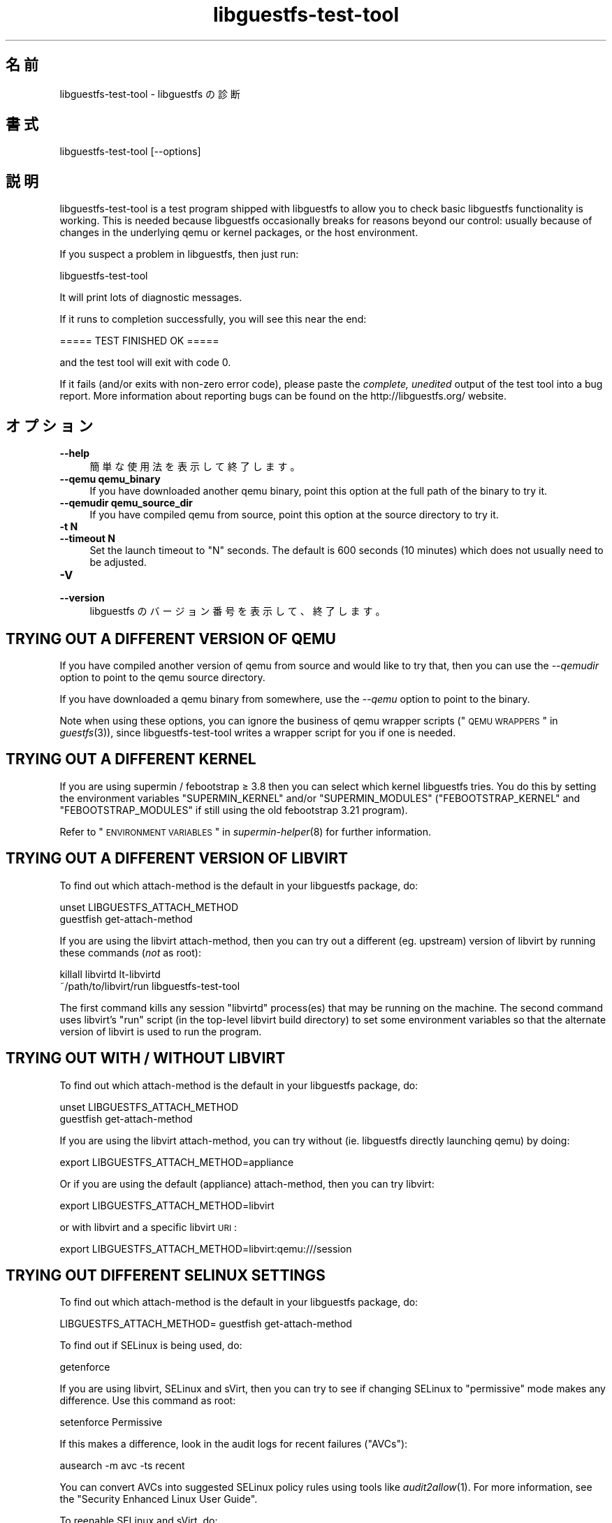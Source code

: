 .\" Automatically generated by Podwrapper::Man 1.21.25 (Pod::Simple 3.20)
.\"
.\" Standard preamble:
.\" ========================================================================
.de Sp \" Vertical space (when we can't use .PP)
.if t .sp .5v
.if n .sp
..
.de Vb \" Begin verbatim text
.ft CW
.nf
.ne \\$1
..
.de Ve \" End verbatim text
.ft R
.fi
..
.\" Set up some character translations and predefined strings.  \*(-- will
.\" give an unbreakable dash, \*(PI will give pi, \*(L" will give a left
.\" double quote, and \*(R" will give a right double quote.  \*(C+ will
.\" give a nicer C++.  Capital omega is used to do unbreakable dashes and
.\" therefore won't be available.  \*(C` and \*(C' expand to `' in nroff,
.\" nothing in troff, for use with C<>.
.tr \(*W-
.ds C+ C\v'-.1v'\h'-1p'\s-2+\h'-1p'+\s0\v'.1v'\h'-1p'
.ie n \{\
.    ds -- \(*W-
.    ds PI pi
.    if (\n(.H=4u)&(1m=24u) .ds -- \(*W\h'-12u'\(*W\h'-12u'-\" diablo 10 pitch
.    if (\n(.H=4u)&(1m=20u) .ds -- \(*W\h'-12u'\(*W\h'-8u'-\"  diablo 12 pitch
.    ds L" ""
.    ds R" ""
.    ds C` ""
.    ds C' ""
'br\}
.el\{\
.    ds -- \|\(em\|
.    ds PI \(*p
.    ds L" ``
.    ds R" ''
'br\}
.\"
.\" Escape single quotes in literal strings from groff's Unicode transform.
.ie \n(.g .ds Aq \(aq
.el       .ds Aq '
.\"
.\" If the F register is turned on, we'll generate index entries on stderr for
.\" titles (.TH), headers (.SH), subsections (.SS), items (.Ip), and index
.\" entries marked with X<> in POD.  Of course, you'll have to process the
.\" output yourself in some meaningful fashion.
.ie \nF \{\
.    de IX
.    tm Index:\\$1\t\\n%\t"\\$2"
..
.    nr % 0
.    rr F
.\}
.el \{\
.    de IX
..
.\}
.\" ========================================================================
.\"
.IX Title "libguestfs-test-tool 1"
.TH libguestfs-test-tool 1 "2013-03-29" "libguestfs-1.21.25" "Virtualization Support"
.\" For nroff, turn off justification.  Always turn off hyphenation; it makes
.\" way too many mistakes in technical documents.
.if n .ad l
.nh
.SH "名前"
.IX Header "名前"
libguestfs-test-tool \- libguestfs の診断
.SH "書式"
.IX Header "書式"
.Vb 1
\& libguestfs\-test\-tool [\-\-options]
.Ve
.SH "説明"
.IX Header "説明"
libguestfs-test-tool is a test program shipped with libguestfs to allow you
to check basic libguestfs functionality is working.  This is needed because
libguestfs occasionally breaks for reasons beyond our control: usually
because of changes in the underlying qemu or kernel packages, or the host
environment.
.PP
If you suspect a problem in libguestfs, then just run:
.PP
.Vb 1
\& libguestfs\-test\-tool
.Ve
.PP
It will print lots of diagnostic messages.
.PP
If it runs to completion successfully, you will see this near the end:
.PP
.Vb 1
\& ===== TEST FINISHED OK =====
.Ve
.PP
and the test tool will exit with code 0.
.PP
If it fails (and/or exits with non-zero error code), please paste the
\&\fIcomplete, unedited\fR output of the test tool into a bug report.  More
information about reporting bugs can be found on the
http://libguestfs.org/ website.
.SH "オプション"
.IX Header "オプション"
.IP "\fB\-\-help\fR" 4
.IX Item "--help"
簡単な使用法を表示して終了します。
.IP "\fB\-\-qemu qemu_binary\fR" 4
.IX Item "--qemu qemu_binary"
If you have downloaded another qemu binary, point this option at the full
path of the binary to try it.
.IP "\fB\-\-qemudir qemu_source_dir\fR" 4
.IX Item "--qemudir qemu_source_dir"
If you have compiled qemu from source, point this option at the source
directory to try it.
.IP "\fB\-t N\fR" 4
.IX Item "-t N"
.PD 0
.IP "\fB\-\-timeout N\fR" 4
.IX Item "--timeout N"
.PD
Set the launch timeout to \f(CW\*(C`N\*(C'\fR seconds.  The default is 600 seconds (10
minutes) which does not usually need to be adjusted.
.IP "\fB\-V\fR" 4
.IX Item "-V"
.PD 0
.IP "\fB\-\-version\fR" 4
.IX Item "--version"
.PD
libguestfs のバージョン番号を表示して、終了します。
.SH "TRYING OUT A DIFFERENT VERSION OF QEMU"
.IX Header "TRYING OUT A DIFFERENT VERSION OF QEMU"
If you have compiled another version of qemu from source and would like to
try that, then you can use the \fI\-\-qemudir\fR option to point to the qemu
source directory.
.PP
If you have downloaded a qemu binary from somewhere, use the \fI\-\-qemu\fR
option to point to the binary.
.PP
Note when using these options, you can ignore the business of qemu wrapper
scripts (\*(L"\s-1QEMU\s0 \s-1WRAPPERS\s0\*(R" in \fIguestfs\fR\|(3)), since libguestfs-test-tool writes a
wrapper script for you if one is needed.
.SH "TRYING OUT A DIFFERENT KERNEL"
.IX Header "TRYING OUT A DIFFERENT KERNEL"
If you are using supermin / febootstrap ≥ 3.8 then you can select which
kernel libguestfs tries.  You do this by setting the environment variables
\&\f(CW\*(C`SUPERMIN_KERNEL\*(C'\fR and/or \f(CW\*(C`SUPERMIN_MODULES\*(C'\fR (\f(CW\*(C`FEBOOTSTRAP_KERNEL\*(C'\fR and
\&\f(CW\*(C`FEBOOTSTRAP_MODULES\*(C'\fR if still using the old febootstrap 3.21 program).
.PP
Refer to \*(L"\s-1ENVIRONMENT\s0 \s-1VARIABLES\s0\*(R" in \fIsupermin\-helper\fR\|(8) for further
information.
.SH "TRYING OUT A DIFFERENT VERSION OF LIBVIRT"
.IX Header "TRYING OUT A DIFFERENT VERSION OF LIBVIRT"
To find out which attach-method is the default in your libguestfs package,
do:
.PP
.Vb 2
\& unset LIBGUESTFS_ATTACH_METHOD
\& guestfish get\-attach\-method
.Ve
.PP
If you are using the libvirt attach-method, then you can try out a different
(eg. upstream) version of libvirt by running these commands (\fInot\fR as
root):
.PP
.Vb 2
\& killall libvirtd lt\-libvirtd
\& ~/path/to/libvirt/run libguestfs\-test\-tool
.Ve
.PP
The first command kills any session \f(CW\*(C`libvirtd\*(C'\fR process(es) that may be
running on the machine.  The second command uses libvirt's \f(CW\*(C`run\*(C'\fR script (in
the top-level libvirt build directory) to set some environment variables so
that the alternate version of libvirt is used to run the program.
.SH "TRYING OUT WITH / WITHOUT LIBVIRT"
.IX Header "TRYING OUT WITH / WITHOUT LIBVIRT"
To find out which attach-method is the default in your libguestfs package,
do:
.PP
.Vb 2
\& unset LIBGUESTFS_ATTACH_METHOD
\& guestfish get\-attach\-method
.Ve
.PP
If you are using the libvirt attach-method, you can try without
(ie. libguestfs directly launching qemu) by doing:
.PP
.Vb 1
\& export LIBGUESTFS_ATTACH_METHOD=appliance
.Ve
.PP
Or if you are using the default (appliance) attach-method, then you can try
libvirt:
.PP
.Vb 1
\& export LIBGUESTFS_ATTACH_METHOD=libvirt
.Ve
.PP
or with libvirt and a specific libvirt \s-1URI\s0:
.PP
.Vb 1
\& export LIBGUESTFS_ATTACH_METHOD=libvirt:qemu:///session
.Ve
.SH "TRYING OUT DIFFERENT SELINUX SETTINGS"
.IX Header "TRYING OUT DIFFERENT SELINUX SETTINGS"
To find out which attach-method is the default in your libguestfs package,
do:
.PP
.Vb 1
\& LIBGUESTFS_ATTACH_METHOD= guestfish get\-attach\-method
.Ve
.PP
To find out if SELinux is being used, do:
.PP
.Vb 1
\& getenforce
.Ve
.PP
If you are using libvirt, SELinux and sVirt, then you can try to see if
changing SELinux to \*(L"permissive\*(R" mode makes any difference.  Use this
command as root:
.PP
.Vb 1
\& setenforce Permissive
.Ve
.PP
If this makes a difference, look in the audit logs for recent failures
(\*(L"AVCs\*(R"):
.PP
.Vb 1
\& ausearch \-m avc \-ts recent
.Ve
.PP
You can convert AVCs into suggested SELinux policy rules using tools like
\&\fIaudit2allow\fR\|(1).  For more information, see the \*(L"Security Enhanced Linux
User Guide\*(R".
.PP
To reenable SELinux and sVirt, do:
.PP
.Vb 1
\& setenforce Enforcing
.Ve
.SH "自己診断"
.IX Header "自己診断"
libguestfs-test-tool および/または起こりうるエラーにより生成されるメッセージを理解するには
\&\*(L"アプライアンス起動プロセス\*(R" in \fIguestfs\fR\|(3) を参照してください。
.SH "終了ステータス"
.IX Header "終了ステータス"
libguestfs-test-tool returns \fI0\fR if the tests completed without error, or
\&\fI1\fR if there was an error.
.SH "環境変数"
.IX Header "環境変数"
libguestfs に影響する環境変数の完全な一覧は \fIguestfs\fR\|(3) マニュアルページを参照してください。
.SH "関連項目"
.IX Header "関連項目"
\&\fIguestfs\fR\|(3), http://libguestfs.org/, http://qemu.org/.
.SH "著者"
.IX Header "著者"
Richard W.M. Jones (\f(CW\*(C`rjones at redhat dot com\*(C'\fR)
.SH "COPYRIGHT"
.IX Header "COPYRIGHT"
Copyright (C) 2009\-2013 Red Hat Inc.
.SH "LICENSE"
.IX Header "LICENSE"
.SH "BUGS"
.IX Header "BUGS"
To get a list of bugs against libguestfs, use this link:
https://bugzilla.redhat.com/buglist.cgi?component=libguestfs&product=Virtualization+Tools
.PP
To report a new bug against libguestfs, use this link:
https://bugzilla.redhat.com/enter_bug.cgi?component=libguestfs&product=Virtualization+Tools
.PP
When reporting a bug, please supply:
.IP "\(bu" 4
The version of libguestfs.
.IP "\(bu" 4
Where you got libguestfs (eg. which Linux distro, compiled from source, etc)
.IP "\(bu" 4
Describe the bug accurately and give a way to reproduce it.
.IP "\(bu" 4
Run \fIlibguestfs\-test\-tool\fR\|(1) and paste the \fBcomplete, unedited\fR
output into the bug report.

